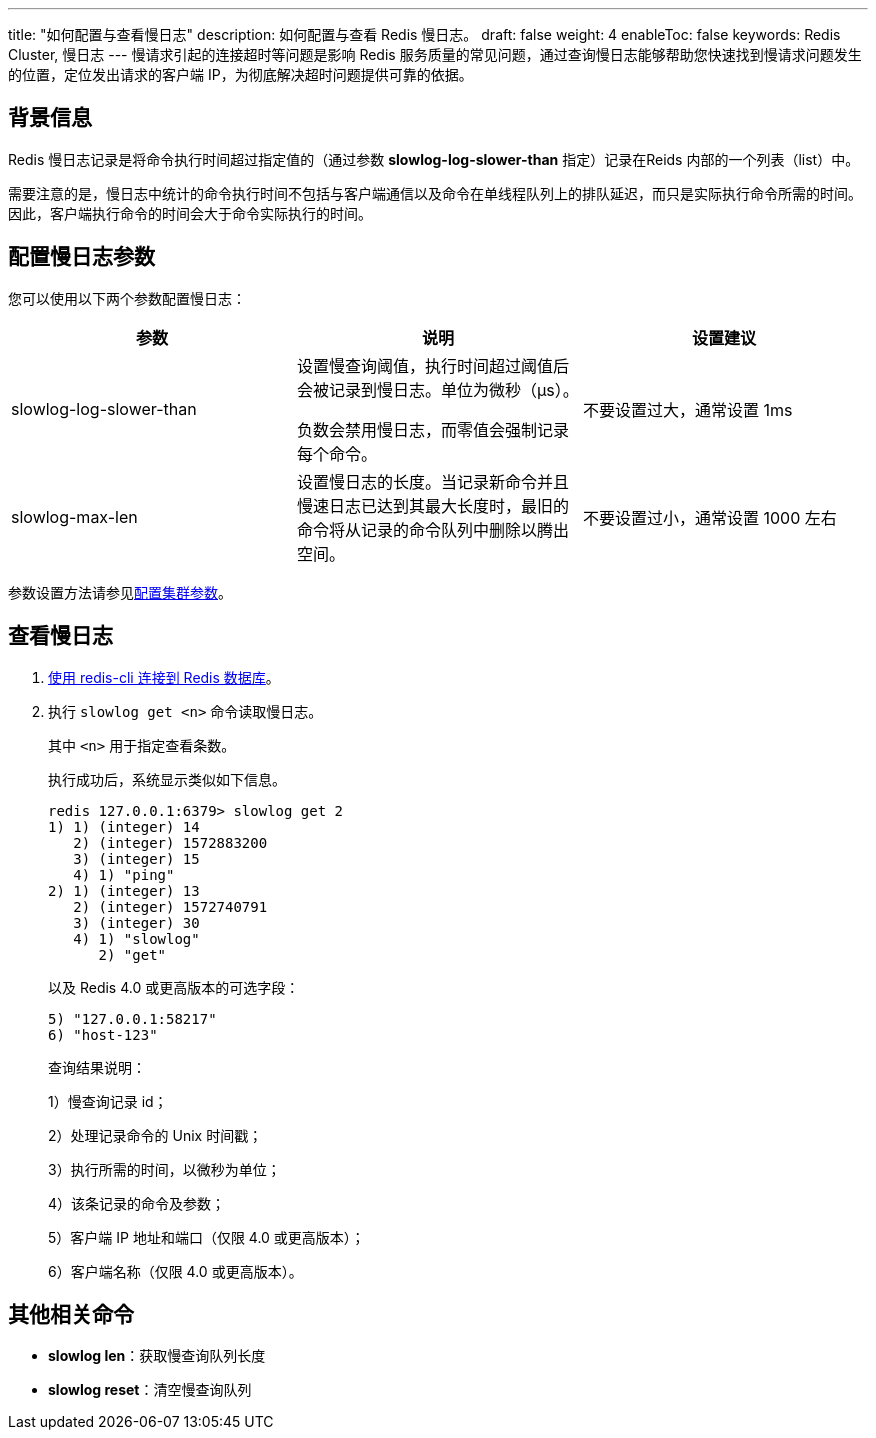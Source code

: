 ---
title: "如何配置与查看慢日志"
description: 如何配置与查看 Redis 慢日志。
draft: false
weight: 4
enableToc: false
keywords: Redis Cluster, 慢日志
---
慢请求引起的连接超时等问题是影响 Redis 服务质量的常见问题，通过查询慢日志能够帮助您快速找到慢请求问题发生的位置，定位发出请求的客户端 IP，为彻底解决超时问题提供可靠的依据。

== 背景信息

Redis 慢日志记录是将命令执行时间超过指定值的（通过参数 *slowlog-log-slower-than* 指定）记录在Reids 内部的一个列表（list）中。

需要注意的是，慢日志中统计的命令执行时间不包括与客户端通信以及命令在单线程队列上的排队延迟，而只是实际执行命令所需的时间。因此，客户端执行命令的时间会大于命令实际执行的时间。

== 配置慢日志参数

您可以使用以下两个参数配置慢日志：

|===
| 参数 | 说明 | 设置建议

| slowlog-log-slower-than
| 设置慢查询阈值，执行时间超过阈值后会被记录到慢日志。单位为微秒（μs）。

负数会禁用慢日志，而零值会强制记录每个命令。
| 不要设置过大，通常设置 1ms

| slowlog-max-len
| 设置慢日志的长度。当记录新命令并且慢速日志已达到其最大长度时，最旧的命令将从记录的命令队列中删除以腾出空间。
| 不要设置过小，通常设置 1000 左右
|===

参数设置方法请参见link:../../manual/cfginstance/paramconfig/[配置集群参数]。

== 查看慢日志

. link:../../manual/connect/redis_cli/[使用 redis-cli 连接到 Redis 数据库]。
. 执行 `slowlog get <n>` 命令读取慢日志。
+
其中 `<n>` 用于指定查看条数。
+
执行成功后，系统显示类似如下信息。
+
----
redis 127.0.0.1:6379> slowlog get 2
1) 1) (integer) 14
   2) (integer) 1572883200
   3) (integer) 15
   4) 1) "ping"
2) 1) (integer) 13
   2) (integer) 1572740791
   3) (integer) 30
   4) 1) "slowlog"
      2) "get"
----
+
以及 Redis 4.0 或更高版本的可选字段：
+
----
5) "127.0.0.1:58217"
6) "host-123"
----
+
查询结果说明：
+
1）慢查询记录 id；
+
2）处理记录命令的 Unix 时间戳；
+
3）执行所需的时间，以微秒为单位；
+
4）该条记录的命令及参数；
+
5）客户端 IP 地址和端口（仅限 4.0 或更高版本）；
+
6）客户端名称（仅限 4.0 或更高版本）。

== 其他相关命令

* *slowlog len*：获取慢查询队列长度
* *slowlog reset*：清空慢查询队列
